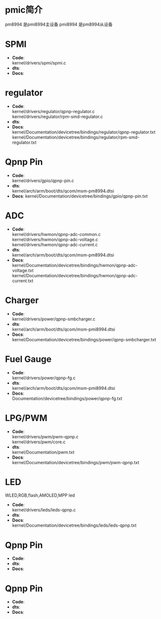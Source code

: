 * pmic简介
  pm8994 是pmi8994主设备
  pmi8994 是pm8994从设备
* SPMI
  + *Code*:\\
    kernel/drivers/spmi/spmi.c
  + *dts*:\\
  + *Docs*:\\
* regulator
  + *Code*:\\
    kernel/drivers/regulator/qpnp-regulator.c\\
    kernel/drivers/regulator/rpm-smd-regulator.c\\
  + *dts*:\\
  + *Docs*:\\
    kernel/Documentation/devicetree/bindings/regulator/qpnp-regulator.txt\\
    kernel/Documentation/devicetree/bindings/regulator/rpm-smd-regulator.txt\\
* Qpnp Pin
  + *Code*:\\
    kernel/drivers/gpio/qpnp-pin.c
  + *dts*:\\
    kernel/arch/arm/boot/dts/qcom/msm-pm8994.dtsi
  + *Docs*:
    kernel/Documentation/devicetree/bindings/gpio/qpnp-pin.txt
* ADC
  + *Code*:\\
    kernel/drivers/hwmon/qpnp-adc-common.c\\
    kernel/drivers/hwmon/qpnp-adc-voltage.c\\
    kernel/drivers/hwmon/qpnp-adc-current.c\\
  + *dts*:\\
    kernel/arch/arm/boot/dts/qcom/msm-pm8994.dtsi\\
  + *Docs*:\\
    kernel/Documentation/devicetree/bindings/hwmon/qpnp-adc-voltage.txt\\
    kernel/Documentation/devicetree/bindings/hwmon/qpnp-adc-current.txt\\
* Charger
  + *Code*:\\
    kernel/drivers/power/qpnp-smbcharger.c\\
  + *dts*:\\
    kernel/arch/arm/boot/dts/qcom/msm-pmi8994.dtsi\\
  + *Docs*:\\
    kernel/Documentation/devicetree/bindings/power/qpnp-smbcharger.txt\\
* Fuel Gauge
  + *Code*:\\
    kernel/drivers/power/qpnp-fg.c\\
  + *dts*:\\
    kernel/arch/arm/boot/dts/qcom/msm-pmi8994.dtsi
  + *Docs*:\\
    Documentation/devicetree/bindings/power/qpnp-fg.txt\\
* LPG/PWM
  + *Code*:\\
    kernel/drivers/pwm/pwm-qpnp.c\\
    kernel/drivers/pwm/core.c\\
  + *dts*:\\
    kernel/Documentation/pwm.txt\\
  + *Docs*:\\
    kernel/Documentation/devicetree/bindings/pwm/pwm-qpnp.txt\\
* LED
  WLED,RGB,flash,AMOLED,MPP led
  + *Code*:\\
    kernel/drivers/leds/leds-qpnp.c\\
  + *dts*:\\
  + *Docs*:\\
    kernel/Documentation/devicetree/bindings/leds/leds-qpnp.txt\\
* Qpnp Pin
  + *Code*:\\
  + *dts*:\\
  + *Docs*:\\
* Qpnp Pin
  + *Code*:\\
  + *dts*:\\
  + *Docs*:\\
